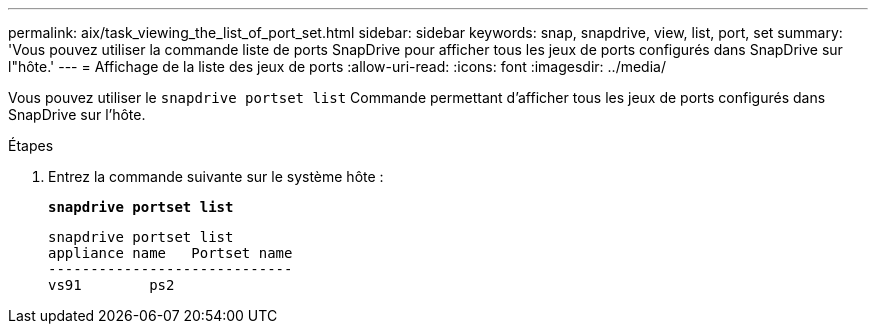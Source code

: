 ---
permalink: aix/task_viewing_the_list_of_port_set.html 
sidebar: sidebar 
keywords: snap, snapdrive, view, list, port, set 
summary: 'Vous pouvez utiliser la commande liste de ports SnapDrive pour afficher tous les jeux de ports configurés dans SnapDrive sur l"hôte.' 
---
= Affichage de la liste des jeux de ports
:allow-uri-read: 
:icons: font
:imagesdir: ../media/


[role="lead"]
Vous pouvez utiliser le `snapdrive portset list` Commande permettant d'afficher tous les jeux de ports configurés dans SnapDrive sur l'hôte.

.Étapes
. Entrez la commande suivante sur le système hôte :
+
`*snapdrive portset list*`

+
[listing]
----
snapdrive portset list
appliance name   Portset name
-----------------------------
vs91        ps2
----

